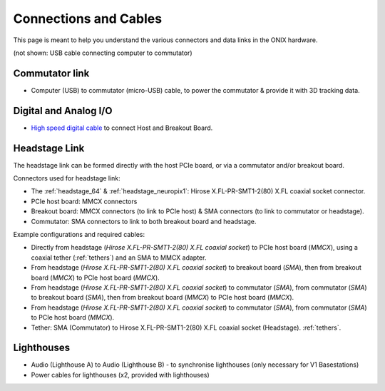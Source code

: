.. _connection_overview:

Connections and Cables
==========================================
This page is meant to help you understand the various connectors and data links
in the ONIX hardware.

.. image:: ../../_static/images/connections/connections.svg
  :align: center

(not shown: USB cable connecting computer to commutator)

Commutator link
--------------------------------
* Computer (USB) to commutator (micro-USB) cable, to power the commutator &
  provide it with 3D tracking data.

Digital and Analog I/O
--------------------------------
* `High speed digital cable
  <https://multimedia.3m.com/mws/media/585365O/3mtm-shrunk-delta-ribbon-sdr-cable-assembly-ts2287.pdf>`_
  to connect Host and Breakout Board.

Headstage Link
--------------------------------
The headstage link can be formed directly with the host PCIe board, or via a
commutator and/or breakout board.

Connectors used for headstage link:

* The :ref:`headstage_64` & :ref:`headstage_neuropix1`:  Hirose X.FL-PR-SMT1-2(80) X.FL coaxial socket connector.
* PCIe host board: MMCX connectors
* Breakout board: MMCX connectors (to link to PCIe host) & SMA connectors (to link to commutator or headstage).
* Commutator: SMA connectors to link to both breakout board and headstage.

Example configurations and required cables:

- Directly from headstage (*Hirose X.FL-PR-SMT1-2(80) X.FL coaxial socket*) to
  PCIe host board (*MMCX*), using a coaxial tether (:ref:`tethers`) and an SMA to MMCX adapter.
- From headstage (*Hirose X.FL-PR-SMT1-2(80) X.FL coaxial socket*) to breakout
  board (*SMA*), then from breakout board (*MMCX*) to PCIe host board (*MMCX*).
- From headstage (*Hirose X.FL-PR-SMT1-2(80) X.FL coaxial socket*) to
  commutator (*SMA*), from commutator (*SMA*) to breakout board (*SMA*), then
  from breakout board (*MMCX*) to PCIe host board (*MMCX*).
- From headstage (*Hirose X.FL-PR-SMT1-2(80) X.FL coaxial socket*) to
  commutator (*SMA*), from commutator (*SMA*) to PCIe host board (*MMCX*).
- Tether: SMA (Commutator) to Hirose X.FL-PR-SMT1-2(80) X.FL coaxial socket
  (Headstage). :ref:`tethers`.

Lighthouses
--------------------------------
* Audio (Lighthouse A) to Audio (Lighthouse B) - to synchronise lighthouses
  (only necessary for V1 Basestations)
* Power cables for lighthouses (x2, provided with lighthouses)
